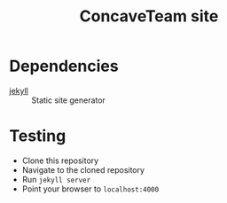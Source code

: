 #+title: ConcaveTeam site

* Dependencies
- [[https://jekyllrb.com/][jekyll]] :: Static site generator

* Testing
- Clone this repository
- Navigate to the cloned repository
- Run =jekyll server=
- Point your browser to =localhost:4000=
